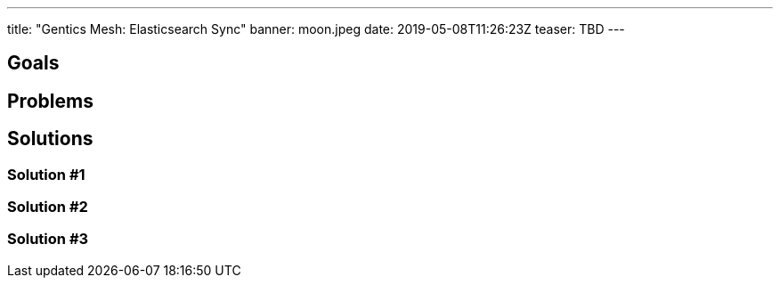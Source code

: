 ---
title: "Gentics Mesh: Elasticsearch Sync"
banner: moon.jpeg
date: 2019-05-08T11:26:23Z
teaser: TBD
---

== Goals

== Problems

// Why batching

// Why differential sync

== Solutions

=== Solution #1

// Store journal of documents to be index in graph

=== Solution #2

// Track queue in-memory

=== Solution #3

// Throw and handle events


// Syncing 